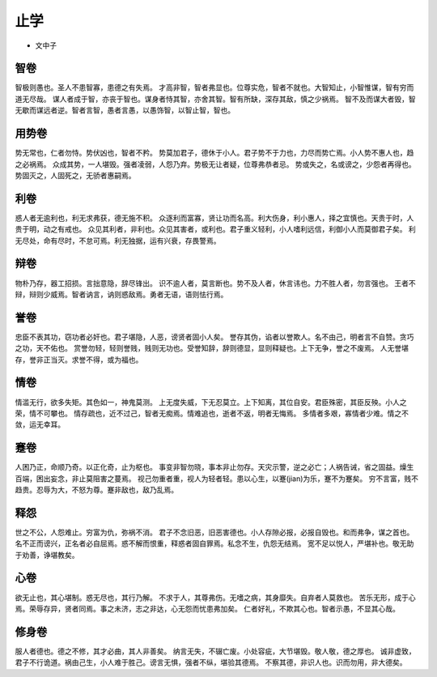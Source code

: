 ==========
止学
==========

* 文中子

智卷
-----

智极则愚也。圣人不患智寡，患德之有失焉。
才高非智，智者弗显也。位尊实危，智者不就也。大智知止，小智惟谋，智有穷而道无尽哉。
谋人者成于智，亦丧于智也。谋身者恃其智，亦舍其智。智有所缺，深存其敌，慎之少祸焉。
智不及而谋大者毁，智无歇而谋远者逆。智者言智，愚者言愚，以愚饰智，以智止智，智也。

用势卷
------

势无常也，仁者勿恃。势伏凶也，智者不矜。
势莫加君子，德休于小人。君子势不于力也，力尽而势亡焉。小人势不惠人也，趋之必祸焉。
众成其势，一人堪毁。强者凌弱，人怨乃弃。势极无让者疑，位尊弗恭者忌。
势或失之，名或谤之，少怨者再得也。势固灭之，人固死之，无骄者惠嗣焉。

利卷
-----

惑人者无逾利也，利无求弗获，德无施不积。
众逐利而富寡，贤让功而名高。利大伤身，利小惠人，择之宜慎也。天贵于时，人贵于明，动之有戒也。
众见其利者，非利也。众见其害者，或利也。君子重义轻利，小人嗜利远信，利御小人而莫御君子矣。
利无尽处，命有尽时，不怠可焉。利无独据，运有兴衰，存畏警焉。

辩卷
-----

物朴乃存，器工招损。言拙意隐，辞尽锋出。
识不逾人者，莫言断也。势不及人者，休言讳也。力不胜人者，勿言强也。
王者不辩，辩则少威焉。智者讷言，讷则惑敌焉。勇者无语，语则怯行焉。

誉卷
----

忠臣不表其功，窃功者必奸也。君子堪隐，人恶，谤贤者固小人矣。
誉存其伪，谄者以誉欺人。名不由己，明者言不自赞。贪巧之功，天不佑也。
赏誉勿轻，轻则誉贱，贱则无功也。受誉知辞，辞则德显，显则释疑也。上下无争，誉之不废焉。
人无誉堪存，誉非正当灭。求誉不得，或为福也。

情卷
----

情滥无行，欲多失矩。其色如一，神鬼莫测。
上无度失威，下无忍莫立。上下知离，其位自安。君臣殊密，其臣反殃。小人之荣，情不可攀也。
情存疏也，近不过己，智者无痴焉。情难追也，逝者不返，明者无悔焉。
多情者多艰，寡情者少难。情之不敛，运无幸耳。

蹇卷
----

人困乃正，命顺乃奇。以正化奇，止为枢也。
事变非智勿晓，事本非止勿存。天灾示警，逆之必亡；人祸告诫，省之固益。燥生百端，困出妄念，非止莫阻害之蔓焉。
视己勿重者重，视人为轻者轻。患以心生，以蹇(jian)为乐，蹇不为蹇矣。
穷不言富，贱不趋贵。忍辱为大，不怒为尊。蹇非敌也，敌乃乱焉。

释怨
----

世之不公，人怨难止。穷富为仇，弥祸不消。
君子不念旧恶，旧恶害德也。小人存隙必报，必报自毁也。和而弗争，谋之首也。
名不正而谤兴，正名者必自屈焉。惑不解而恨重，释惑者固自罪焉。私念不生，仇怨无结焉。
宽不足以悦人，严堪补也。敬无助于劝善，诤堪教矣。

心卷
----

欲无止也，其心堪制。惑无尽也，其行乃解。
不求于人，其尊弗伤。无嗜之病，其身靡失。自弃者人莫救也。
苦乐无形，成于心焉。荣辱存异，贤者同焉。事之未济，志之非达，心无怨而忧患弗加矣。
仁者好礼，不欺其心也。智者示愚，不显其心哉。

修身卷
-----

服人者德也。德之不修，其才必曲，其人非善矣。
纳言无失，不辍亡废。小处容疵，大节堪毁。敬人敬，德之厚也。
诚非虚致，君子不行诡道。祸由己生，小人难于胜己。谤言无惧，强者不纵，堪验其德焉。
不察其德，非识人也。识而勿用，非大德矣。